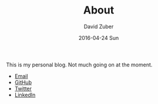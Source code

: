 #+TITLE:       About
#+AUTHOR:      David Zuber
#+EMAIL:       zuber.david@gmx.de
#+DATE:        2016-04-24 Sun
#+URI:         /about/
#+KEYWORDS:    About, David Zuber
#+LANGUAGE:    en
#+OPTIONS:     H:3 num:nil toc:nil \n:nil @:t ::t |:t ^:nil -:t f:t *:t <:t
#+DESCRIPTION: About David Zuber


This is my personal blog. Not much going on at the moment.

- [[mailto:zuber <dot> david <at> gmx <dot> de][Email]]
- [[https://github.com/storax][GitHub]]
- [[https://twitter.com/gievbacknameplx][Twitter]]
- [[https://linkedin.com/in/zuberdavid][LinkedIn]]
